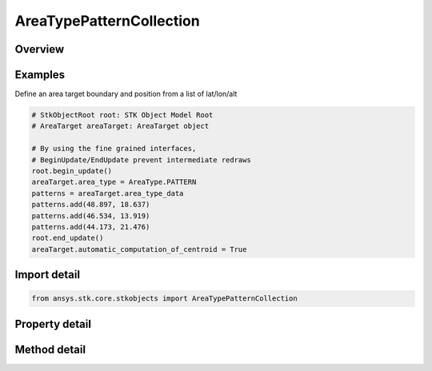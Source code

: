 AreaTypePatternCollection
=========================

.. py:class:: ansys.stk.core.stkobjects.AreaTypePatternCollection

   Bases: :py:class:`~ansys.stk.core.stkobjects.IAreaTypeData`

   Class defining the list of coordinates of the AreaTarget AreaType.

.. py:currentmodule:: AreaTypePatternCollection

Overview
--------

.. tab-set::

    .. tab-item:: Methods
        
        .. list-table::
            :header-rows: 0
            :widths: auto

            * - :py:attr:`~ansys.stk.core.stkobjects.AreaTypePatternCollection.item`
              - Return the lat lon with the Index.
            * - :py:attr:`~ansys.stk.core.stkobjects.AreaTypePatternCollection.add`
              - Add a lat lon value. Lat parameter uses Latitude Dimension. Lon parameter uses Longitude Dimension.
            * - :py:attr:`~ansys.stk.core.stkobjects.AreaTypePatternCollection.remove`
              - Remove an Item using a given index.
            * - :py:attr:`~ansys.stk.core.stkobjects.AreaTypePatternCollection.remove_all`
              - Remove all the elements of the collection.
            * - :py:attr:`~ansys.stk.core.stkobjects.AreaTypePatternCollection.insert`
              - Insert a lat lon value (the value is inserted into the specified index without having to remove all elements) Lat parameter uses Latitude Dimension. Lon parameter uses Longitude Dimension.
            * - :py:attr:`~ansys.stk.core.stkobjects.AreaTypePatternCollection.to_array`
              - Return the lat lons as a two dimensional array.

    .. tab-item:: Properties
        
        .. list-table::
            :header-rows: 0
            :widths: auto

            * - :py:attr:`~ansys.stk.core.stkobjects.AreaTypePatternCollection._new_enum`
              - Enumerates through patterns collection.
            * - :py:attr:`~ansys.stk.core.stkobjects.AreaTypePatternCollection.count`
              - Return the number of lat lons.



Examples
--------

Define an area target boundary and position from a list of lat/lon/alt

.. code-block:: python

    # StkObjectRoot root: STK Object Model Root
    # AreaTarget areaTarget: AreaTarget object

    # By using the fine grained interfaces,
    # BeginUpdate/EndUpdate prevent intermediate redraws
    root.begin_update()
    areaTarget.area_type = AreaType.PATTERN
    patterns = areaTarget.area_type_data
    patterns.add(48.897, 18.637)
    patterns.add(46.534, 13.919)
    patterns.add(44.173, 21.476)
    root.end_update()
    areaTarget.automatic_computation_of_centroid = True


Import detail
-------------

.. code-block:: python

    from ansys.stk.core.stkobjects import AreaTypePatternCollection


Property detail
---------------

.. py:property:: _new_enum
    :canonical: ansys.stk.core.stkobjects.AreaTypePatternCollection._new_enum
    :type: EnumeratorProxy

    Enumerates through patterns collection.

.. py:property:: count
    :canonical: ansys.stk.core.stkobjects.AreaTypePatternCollection.count
    :type: int

    Return the number of lat lons.


Method detail
-------------



.. py:method:: item(self, index: int) -> AreaTypePattern
    :canonical: ansys.stk.core.stkobjects.AreaTypePatternCollection.item

    Return the lat lon with the Index.

    :Parameters:

    **index** : :obj:`~int`

    :Returns:

        :obj:`~AreaTypePattern`

.. py:method:: add(self, lat: typing.Any, lon: typing.Any) -> AreaTypePattern
    :canonical: ansys.stk.core.stkobjects.AreaTypePatternCollection.add

    Add a lat lon value. Lat parameter uses Latitude Dimension. Lon parameter uses Longitude Dimension.

    :Parameters:

    **lat** : :obj:`~typing.Any`
    **lon** : :obj:`~typing.Any`

    :Returns:

        :obj:`~AreaTypePattern`

.. py:method:: remove(self, item_index: int) -> None
    :canonical: ansys.stk.core.stkobjects.AreaTypePatternCollection.remove

    Remove an Item using a given index.

    :Parameters:

    **item_index** : :obj:`~int`

    :Returns:

        :obj:`~None`

.. py:method:: remove_all(self) -> None
    :canonical: ansys.stk.core.stkobjects.AreaTypePatternCollection.remove_all

    Remove all the elements of the collection.

    :Returns:

        :obj:`~None`

.. py:method:: insert(self, lat: typing.Any, lon: typing.Any, index: int) -> AreaTypePattern
    :canonical: ansys.stk.core.stkobjects.AreaTypePatternCollection.insert

    Insert a lat lon value (the value is inserted into the specified index without having to remove all elements) Lat parameter uses Latitude Dimension. Lon parameter uses Longitude Dimension.

    :Parameters:

    **lat** : :obj:`~typing.Any`
    **lon** : :obj:`~typing.Any`
    **index** : :obj:`~int`

    :Returns:

        :obj:`~AreaTypePattern`

.. py:method:: to_array(self) -> list
    :canonical: ansys.stk.core.stkobjects.AreaTypePatternCollection.to_array

    Return the lat lons as a two dimensional array.

    :Returns:

        :obj:`~list`

